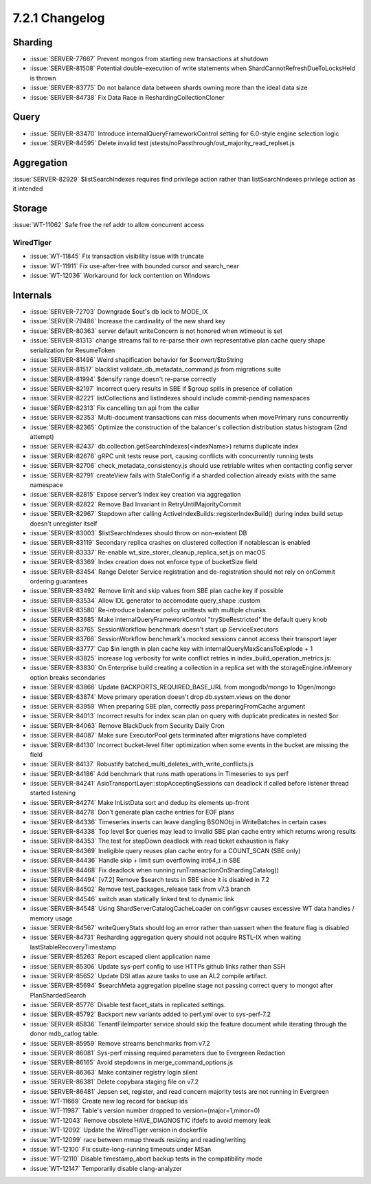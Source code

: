 .. _7.2.1-changelog:

7.2.1 Changelog
---------------

Sharding
~~~~~~~~

- :issue:`SERVER-77667` Prevent mongos from starting new transactions at
  shutdown
- :issue:`SERVER-81508` Potential double-execution of write statements
  when ShardCannotRefreshDueToLocksHeld is thrown
- :issue:`SERVER-83775` Do not balance data between shards owning more
  than the ideal data size
- :issue:`SERVER-84738` Fix Data Race in ReshardingCollectionCloner

Query
~~~~~

- :issue:`SERVER-83470` Introduce internalQueryFrameworkControl setting
  for 6.0-style engine selection logic
- :issue:`SERVER-84595` Delete invalid test
  jstests/noPassthrough/out_majority_read_replset.js

Aggregation
~~~~~~~~~~~

:issue:`SERVER-82929` $listSearchIndexes requires find privilege action
rather than listSearchIndexes privilege action as it intended

Storage
~~~~~~~

:issue:`WT-11062` Safe free the ref addr to allow concurrent access

WiredTiger
``````````

- :issue:`WT-11845` Fix transaction visibility issue with truncate
- :issue:`WT-11911` Fix use-after-free with bounded cursor and
  search_near
- :issue:`WT-12036` Workaround for lock contention on Windows

Internals
~~~~~~~~~

- :issue:`SERVER-72703` Downgrade $out's db lock to MODE_IX
- :issue:`SERVER-79486` Increase the cardinality of the new shard key
- :issue:`SERVER-80363` server default writeConcern is not honored when
  wtimeout is set
- :issue:`SERVER-81313` change streams fail to re-parse their own
  representative plan cache query shape serialization for ResumeToken
- :issue:`SERVER-81496` Weird shapification behavior for
  $convert/$toString
- :issue:`SERVER-81517` blacklist validate_db_metadata_command.js from
  migrations suite
- :issue:`SERVER-81994` $densify range doesn't re-parse correctly
- :issue:`SERVER-82197` Incorrect query results in SBE if $group spills
  in presence of collation
- :issue:`SERVER-82221` listCollections and listIndexes should include
  commit-pending namespaces
- :issue:`SERVER-82313` Fix cancelling txn api from the caller
- :issue:`SERVER-82353` Multi-document transactions can miss documents
  when movePrimary runs concurrently
- :issue:`SERVER-82365` Optimize the construction of the balancer's
  collection distribution status histogram (2nd attempt)
- :issue:`SERVER-82437` db.collection.getSearchIndexes(<indexName>)
  returns duplicate index
- :issue:`SERVER-82676` gRPC unit tests reuse port, causing conflicts
  with concurrently running tests
- :issue:`SERVER-82706` check_metadata_consistency.js should use
  retriable writes when contacting config server
- :issue:`SERVER-82791` createView fails with StaleConfig if a sharded
  collection already exists with the same namespace
- :issue:`SERVER-82815` Expose server’s index key creation via
  aggregation
- :issue:`SERVER-82822` Remove Bad Invariant in RetryUntilMajorityCommit
- :issue:`SERVER-82967` Stepdown after calling
  ActiveIndexBuilds::registerIndexBuild() during index build setup
  doesn't unregister itself
- :issue:`SERVER-83003` $listSearchIndexes should throw on non-existent
  DB
- :issue:`SERVER-83119` Secondary replica crashes on clustered
  collection if notablescan is enabled
- :issue:`SERVER-83337` Re-enable wt_size_storer_cleanup_replica_set.js
  on macOS
- :issue:`SERVER-83369` Index creation does not enforce type of
  bucketSize field
- :issue:`SERVER-83454` Range Deleter Service registration and
  de-registration should not rely on onCommit ordering guarantees
- :issue:`SERVER-83492` Remove limit and skip values from SBE plan cache
  key if possible
- :issue:`SERVER-83534` Allow IDL generator to accomodate query_shape
  :custom
- :issue:`SERVER-83580` Re-introduce balancer policy unittests with
  multiple chunks
- :issue:`SERVER-83685` Make internalQueryFrameworkControl
  "trySbeRestricted" the default query knob
- :issue:`SERVER-83765` SessionWorkflow benchmark doesn't start up
  ServiceExecutors
- :issue:`SERVER-83766` SessionWorkflow benchmark's mocked sessions
  cannot access their transport layer
- :issue:`SERVER-83777` Cap $in length in plan cache key with
  internalQueryMaxScansToExplode + 1
- :issue:`SERVER-83825` increase log verbosity for write conflict
  retries in index_build_operation_metrics.js:
- :issue:`SERVER-83830` On Enterprise build creating a collection in a
  replica set with the storageEngine.inMemory option breaks secondaries
- :issue:`SERVER-83866` Update BACKPORTS_REQUIRED_BASE_URL from
  mongodb/mongo to 10gen/mongo
- :issue:`SERVER-83874` Move primary operation doesn't drop
  db.system.views on the donor
- :issue:`SERVER-83959` When preparing SBE plan, correctly pass
  preparingFromCache argument
- :issue:`SERVER-84013` Incorrect results for index scan plan on query
  with duplicate predicates in nested $or
- :issue:`SERVER-84063` Remove BlackDuck from Security Daily Cron
- :issue:`SERVER-84087` Make sure ExecutorPool gets terminated after
  migrations have completed
- :issue:`SERVER-84130` Incorrect bucket-level filter optimization when
  some events in the bucket are missing the field
- :issue:`SERVER-84137` Robustify
  batched_multi_deletes_with_write_conflicts.js
- :issue:`SERVER-84186` Add benchmark that runs math operations in
  Timeseries to sys perf
- :issue:`SERVER-84241` AsioTransportLayer::stopAcceptingSessions can
  deadlock if called before listener thread started listening
- :issue:`SERVER-84274` Make InListData sort and dedup its elements
  up-front
- :issue:`SERVER-84278` Don't generate plan cache entries for EOF plans
- :issue:`SERVER-84336` Timeseries inserts can leave dangling BSONObj in
  WriteBatches in certain cases
- :issue:`SERVER-84338` Top level $or queries may lead to invalid SBE
  plan cache entry which returns wrong results
- :issue:`SERVER-84353` The test for stepDown deadlock with read ticket
  exhaustion is flaky
- :issue:`SERVER-84369` Ineligible query reuses plan cache entry for a
  COUNT_SCAN (SBE only)
- :issue:`SERVER-84436` Handle skip + limit sum overflowing int64_t in
  SBE
- :issue:`SERVER-84468` Fix deadlock when running
  runTransactionOnShardingCatalog()
- :issue:`SERVER-84494` [v7.2] Remove $search tests in SBE since it is
  disabled in 7.2
- :issue:`SERVER-84502` Remove test_packages_release task from v7.3
  branch
- :issue:`SERVER-84546` switch asan statically linked test to dynamic
  link
- :issue:`SERVER-84548` Using ShardServerCatalogCacheLoader on configsvr
  causes excessive WT data handles / memory usage
- :issue:`SERVER-84567` writeQueryStats should log an error rather than
  uassert when the feature flag is disabled
- :issue:`SERVER-84731` Resharding aggregation query should not acquire
  RSTL-IX when waiting lastStableRecoveryTimestamp
- :issue:`SERVER-85263` Report escaped client application name
- :issue:`SERVER-85306` Update sys-perf config to use HTTPs github links
  rather than SSH
- :issue:`SERVER-85652` Update DSI atlas azure tasks to use an AL2
  compile artifact.
- :issue:`SERVER-85694` $searchMeta aggregation pipeline stage not
  passing correct query to mongot after PlanShardedSearch
- :issue:`SERVER-85776` Disable test facet_stats in replicated settings.
- :issue:`SERVER-85792` Backport new variants added to perf.yml over to
  sys-perf-7.2
- :issue:`SERVER-85836` TenantFileImporter service should skip the
  feature document while iterating through the donor mdb_catlog table.
- :issue:`SERVER-85959` Remove streams benchmarks from v7.2
- :issue:`SERVER-86081` Sys-perf missing required parameters due to
  Evergreen Redaction
- :issue:`SERVER-86165` Avoid stepdowns in merge_command_options.js
- :issue:`SERVER-86363` Make container registry login silent
- :issue:`SERVER-86381` Delete copybara staging file on v7.2
- :issue:`SERVER-86481` Jepsen set, register, and read concern majority
  tests are not running in Evergreen
- :issue:`WT-11669` Create new log record for backup ids
- :issue:`WT-11987` Table's version number dropped to
  version=(major=1,minor=0)
- :issue:`WT-12043` Remove obsolete HAVE_DIAGNOSTIC ifdefs to avoid
  memory leak
- :issue:`WT-12092` Update the WiredTiger version in dockerfile
- :issue:`WT-12099` race between mmap threads resizing and
  reading/writing
- :issue:`WT-12100` Fix csuite-long-running timeouts under MSan
- :issue:`WT-12110` Disable timestamp_abort backup tests in the
  compatibility mode
- :issue:`WT-12147` Temporarily disable clang-analyzer

